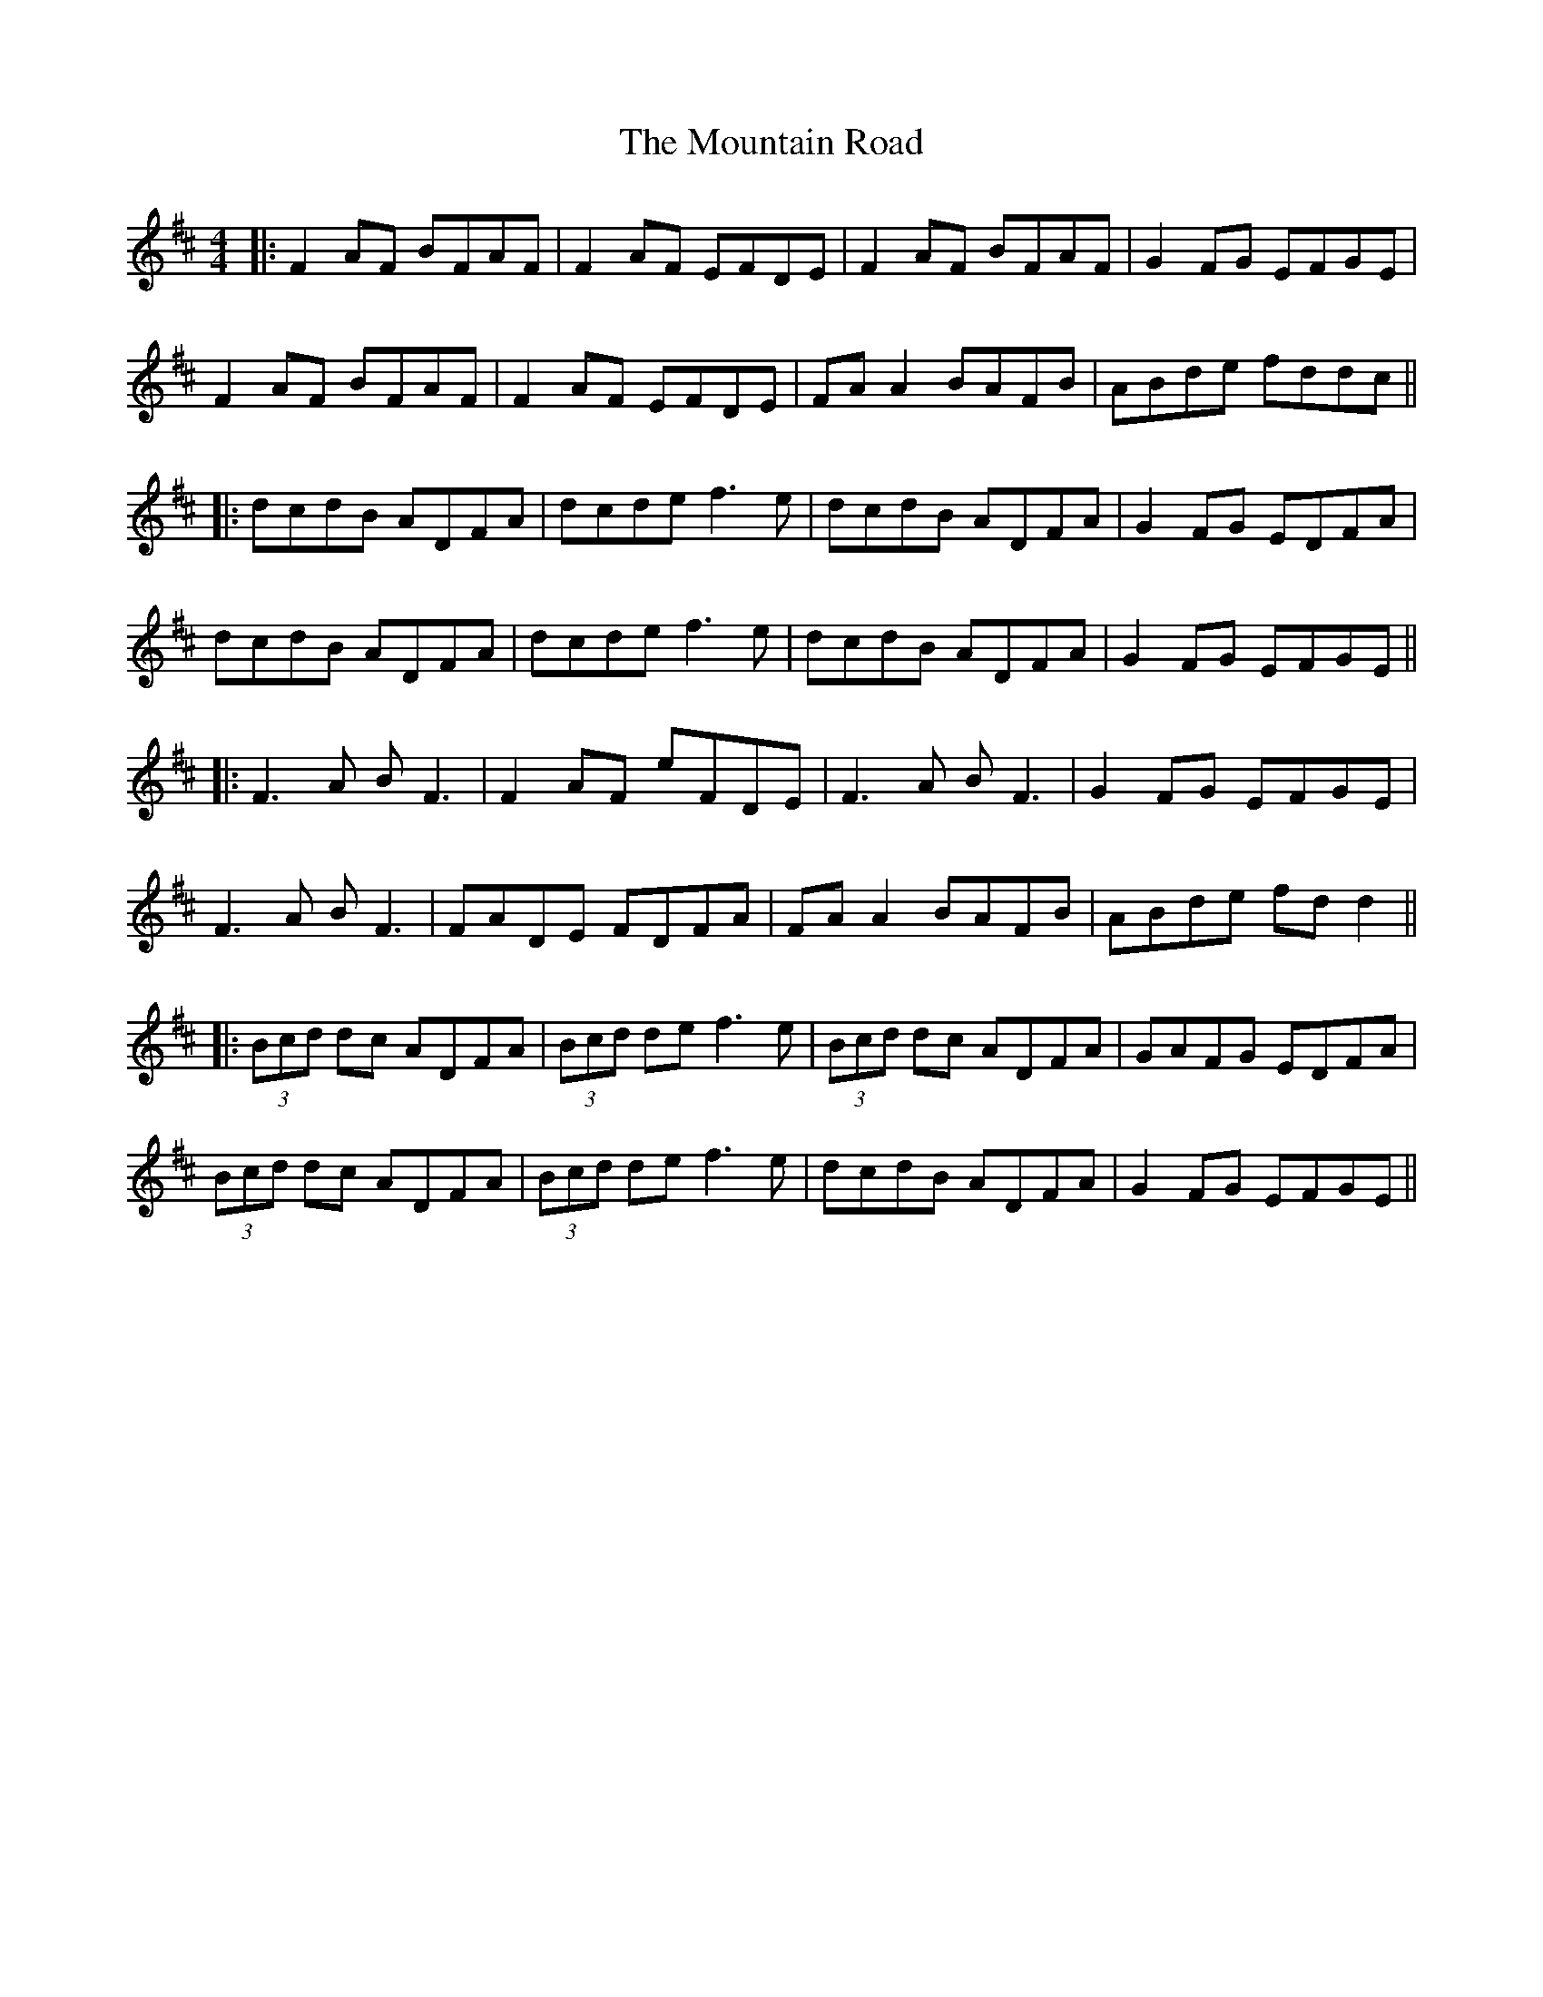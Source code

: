 X: 6
T: Mountain Road, The
Z: JACKB
S: https://thesession.org/tunes/68#setting24067
R: reel
M: 4/4
L: 1/8
K: Dmaj
|:F2 AF BFAF| F2 AF EFDE| F2 AF BFAF| G2 FG EFGE|
F2 AF BFAF|F2 AF EFDE| FA A2 BAFB|ABde fddc||
|:dcdB ADFA| dcde f3e| dcdB ADFA| G2 FG EDFA|
dcdB ADFA| dcde f3e| dcdB ADFA| G2 FG EFGE||
|:F3A BF3|F2 AF eFDE|F3A BF3|G2 FG EFGE|
F3A BF3|FADE FDFA|FA A2 BAFB|ABde fd d2||
|:(3Bcd dc ADFA|(3Bcd de f3e|(3Bcd dc ADFA|GAFG EDFA|
(3Bcd dc ADFA|(3Bcd de f3e|dcdB ADFA|G2 FG EFGE||

